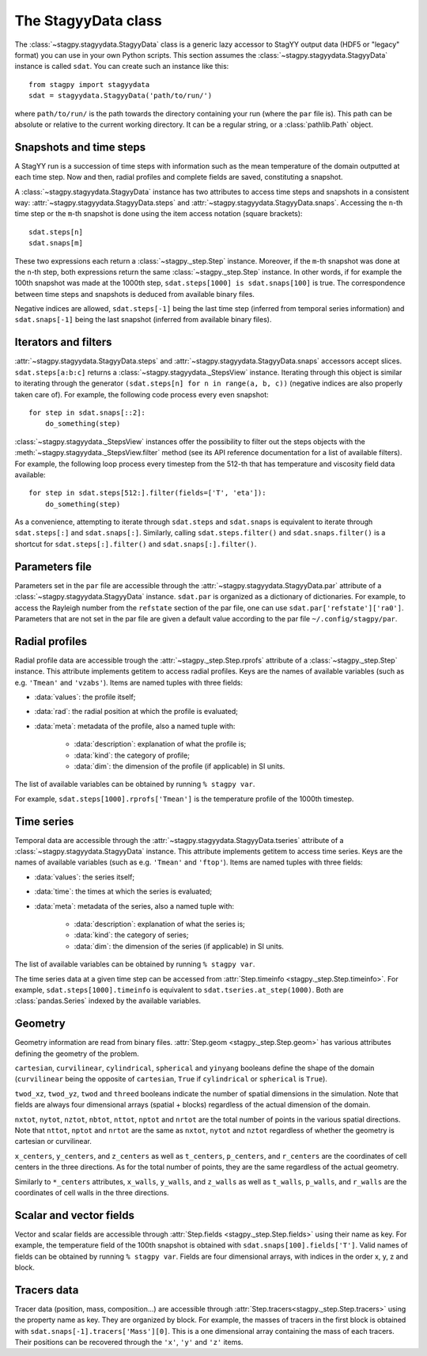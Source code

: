 The StagyyData class
====================

The :class:`~stagpy.stagyydata.StagyyData` class is a generic lazy accessor to
StagYY output data (HDF5 or "legacy" format) you can use in your own Python
scripts. This section assumes the :class:`~stagpy.stagyydata.StagyyData`
instance is called ``sdat``. You can create such an instance like this::

    from stagpy import stagyydata
    sdat = stagyydata.StagyyData('path/to/run/')

where ``path/to/run/`` is the path towards the directory containing your run
(where the ``par`` file is). This path can be absolute or relative to the
current working directory. It can be a regular string, or a
:class:`pathlib.Path` object.

Snapshots and time steps
------------------------

A StagYY run is a succession of time steps with information such as the mean
temperature of the domain outputted at each time step. Now and then, radial
profiles and complete fields are saved, constituting a snapshot.

A :class:`~stagpy.stagyydata.StagyyData` instance has two attributes to access
time steps and snapshots in a consistent way:
:attr:`~stagpy.stagyydata.StagyyData.steps` and
:attr:`~stagpy.stagyydata.StagyyData.snaps`. Accessing the ``n``-th time step
or the ``m``-th snapshot is done using the item access notation (square
brackets)::

    sdat.steps[n]
    sdat.snaps[m]

These two expressions each return a :class:`~stagpy._step.Step` instance.
Moreover, if the ``m``-th snapshot was done at the ``n``-th step, both
expressions return the same :class:`~stagpy._step.Step` instance. In
other words, if for example the 100th snapshot was made at the 1000th step,
``sdat.steps[1000] is sdat.snaps[100]`` is true.  The correspondence between
time steps and snapshots is deduced from available binary files.

Negative indices are allowed, ``sdat.steps[-1]`` being the last time step
(inferred from temporal series information) and ``sdat.snaps[-1]`` being the
last snapshot (inferred from available binary files).

Iterators and filters
---------------------

:attr:`~stagpy.stagyydata.StagyyData.steps` and
:attr:`~stagpy.stagyydata.StagyyData.snaps` accessors accept slices.
``sdat.steps[a:b:c]`` returns a :class:`~stagpy.stagyydata._StepsView`
instance. Iterating through this object is similar to iterating through the
generator ``(sdat.steps[n] for n in range(a, b, c))`` (negative indices are
also properly taken care of).  For example, the following code process every
even snapshot::

    for step in sdat.snaps[::2]:
        do_something(step)

:class:`~stagpy.stagyydata._StepsView` instances offer the possibility to
filter out the steps objects with the
:meth:`~stagpy.stagyydata._StepsView.filter` method (see its API reference
documentation for a list of available filters). For example, the following loop
process every timestep from the 512-th that has temperature and viscosity field
data available::

    for step in sdat.steps[512:].filter(fields=['T', 'eta']):
        do_something(step)

As a convenience, attempting to iterate through ``sdat.steps`` and
``sdat.snaps`` is equivalent to iterate through ``sdat.steps[:]`` and
``sdat.snaps[:]``. Similarly, calling ``sdat.steps.filter()`` and
``sdat.snaps.filter()`` is a shortcut for ``sdat.steps[:].filter()``
and ``sdat.snaps[:].filter()``.

Parameters file
---------------

Parameters set in the ``par`` file are accessible through the
:attr:`~stagpy.stagyydata.StagyyData.par` attribute of a
:class:`~stagpy.stagyydata.StagyyData` instance.  ``sdat.par`` is organized as
a dictionary of dictionaries.  For example, to access the Rayleigh number from
the ``refstate`` section of the par file, one can use
``sdat.par['refstate']['ra0']``. Parameters that are not set in the par file
are given a default value according to the par file ``~/.config/stagpy/par``.

Radial profiles
---------------

Radial profile data are accessible trough the :attr:`~stagpy._step.Step.rprofs`
attribute of a :class:`~stagpy._step.Step` instance.  This attribute implements
getitem to access radial profiles.  Keys are the names of available
variables (such as e.g. ``'Tmean'`` and ``'vzabs'``).  Items are named tuples
with three fields:

- :data:`values`: the profile itself;
- :data:`rad`: the radial position at which the profile is evaluated;
- :data:`meta`: metadata of the profile, also a named tuple with:

    - :data:`description`: explanation of what the profile is;
    - :data:`kind`: the category of profile;
    - :data:`dim`: the dimension of the profile (if applicable) in SI units.

The list of available variables can be obtained by running ``% stagpy var``.

For example, ``sdat.steps[1000].rprofs['Tmean']`` is the temperature profile of
the 1000th timestep.

Time series
-----------

Temporal data are accessible through the
:attr:`~stagpy.stagyydata.StagyyData.tseries` attribute of a
:class:`~stagpy.stagyydata.StagyyData` instance. This attribute implements
getitem to access time series.  Keys are the names of available variables
(such as e.g. ``'Tmean'`` and ``'ftop'``).  Items are named tuples with
three fields:

- :data:`values`: the series itself;
- :data:`time`: the times at which the series is evaluated;
- :data:`meta`: metadata of the series, also a named tuple with:

    - :data:`description`: explanation of what the series is;
    - :data:`kind`: the category of series;
    - :data:`dim`: the dimension of the series (if applicable) in SI units.

The list of available variables can be obtained by running ``% stagpy var``.

The time series data at a given time step can be accessed from
:attr:`Step.timeinfo <stagpy._step.Step.timeinfo>`.  For example,
``sdat.steps[1000].timeinfo`` is equivalent to ``sdat.tseries.at_step(1000)``.
Both are :class:`pandas.Series` indexed by the available variables.


Geometry
--------

Geometry information are read from binary files.  :attr:`Step.geom
<stagpy._step.Step.geom>` has various attributes defining the geometry of
the problem.

``cartesian``, ``curvilinear``, ``cylindrical``, ``spherical`` and ``yinyang``
booleans define the shape of the domain (``curvilinear`` being the opposite of
``cartesian``, ``True`` if ``cylindrical`` or ``spherical`` is ``True``).

``twod_xz``, ``twod_yz``, ``twod`` and ``threed`` booleans indicate the number
of spatial dimensions in the simulation. Note that fields are always four
dimensional arrays (spatial + blocks) regardless of the actual dimension of the
domain.

``nxtot``, ``nytot``, ``nztot``, ``nbtot``, ``nttot``, ``nptot`` and ``nrtot``
are the total number of points in the various spatial directions. Note that
``nttot``, ``nptot`` and ``nrtot`` are the same as ``nxtot``, ``nytot`` and
``nztot`` regardless of whether the geometry is cartesian or curvilinear.

``x_centers``, ``y_centers``, and ``z_centers`` as well as ``t_centers``,
``p_centers``, and ``r_centers`` are the coordinates of cell centers in the
three directions.  As for the total number of points, they are the same
regardless of the actual geometry.

Similarly to ``*_centers`` attributes, ``x_walls``, ``y_walls``, and
``z_walls`` as well as ``t_walls``, ``p_walls``, and ``r_walls`` are the
coordinates of cell walls in the three directions.

Scalar and vector fields
------------------------

Vector and scalar fields are accessible through :attr:`Step.fields
<stagpy._step.Step.fields>` using their name as key. For example, the
temperature field of the 100th snapshot is obtained with
``sdat.snaps[100].fields['T']``.  Valid names of fields can be obtained by
running ``% stagpy var``. Fields are four dimensional arrays, with indices in
the order x, y, z and block.

Tracers data
------------

Tracer data (position, mass, composition...) are accessible through
:attr:`Step.tracers<stagpy._step.Step.tracers>` using the
property name as key.  They are organized by block.  For example,
the masses of tracers in the first block is obtained with
``sdat.snaps[-1].tracers['Mass'][0]``. This is a one dimensional
array containing the mass of each tracers. Their positions can be
recovered through the ``'x'``, ``'y'`` and ``'z'`` items.

